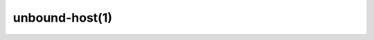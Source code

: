 .. _doc_unbound_host_manpage:

unbound-host(1)
---------------

.. raw:: html

    <pre class="man">unbound-host(1)                 unbound 1.13.2                 unbound-host(1)



    <b>NAME</b>
       <b>unbound-host</b> - unbound DNS lookup utility

    <b>SYNOPSIS</b>
       <b>unbound-host</b>  [<b>-C</b>  <i>configfile</i>] [<b>-vdhr46D</b>] [<b>-c</b> <i>class</i>] [<b>-t</b> <i>type</i>] [<b>-y</b> <i>key</i>]
       [<b>-f</b> <i>keyfile</i>] [<b>-F</b> <i>namedkeyfile</i>] <i>hostname</i>

    <b>DESCRIPTION</b>
       <b>Unbound-host</b> uses the unbound validating  resolver  to  query  for  the
       hostname and display results. With the <b>-v</b> option it displays validation
       status: secure, insecure, bogus (security failure).

       By default it reads no configuration file whatsoever.  It  attempts  to
       reach  the  internet  root servers.  With <b>-C</b> an unbound config file and
       with <b>-r</b> resolv.conf can be read.

       The available options are:

       <i>hostname</i>
              This name is resolved (looked up in the DNS).  If a IPv4 or IPv6
              address is given, a reverse lookup is performed.

       <b>-h</b>     Show the version and commandline option help.

       <b>-v</b>     Enable  verbose output and it shows validation results, on every
              line.  Secure means that the NXDOMAIN (no such domain name), no-
              data  (no  such  data)  or positive data response validated cor-
              rectly with one of the keys.  Insecure means  that  that  domain
              name  has  no  security set up for it.  Bogus (security failure)
              means that the response failed one or more checks, it is  likely
              wrong, outdated, tampered with, or broken.

       <b>-d</b>     Enable  debug  output  to stderr. One -d shows what the resolver
              and validator are doing and may tell you what is going on.  More
              times,  -d -d, gives a lot of output, with every packet sent and
              received.

       <b>-c</b> <i>class</i>
              Specify the class to lookup for, the default is IN the  internet
              class.

       <b>-t</b> <i>type</i>
              Specify  the type of data to lookup. The default looks for IPv4,
              IPv6 and mail handler data, or domain name pointers for  reverse
              queries.

       <b>-y</b> <i>key</i> Specify  a  public  key to use as trust anchor. This is the base
              for a chain of trust that is built up from the trust  anchor  to
              the  response, in order to validate the response message. Can be
              given as a DS or DNSKEY record.  For example -y "example.com  DS
              31560 5 1 1CFED84787E6E19CCF9372C1187325972FE546CD".

       <b>-D</b>     Enables  DNSSEC  validation.  Reads the root anchor from the de-
              fault configured root anchor at the default  location,  <i>/usr/lo-</i>
              <i>cal/etc/unbound/root.key</i>.

       <b>-f</b> <i>keyfile</i>
              Reads keys from a file. Every line has a DS or DNSKEY record, in
              the format as for -y. The zone file format, the same as dig  and
              drill produce.

       <b>-F</b> <i>namedkeyfile</i>
              Reads   keys   from  a  BIND-style  named.conf  file.  Only  the
              trusted-key {}; entries are read.

       <b>-C</b> <i>configfile</i>
              Uses the specified unbound.conf to prime <a href="manpages/libunbound.html"><i>libunbound</i>(3)</a>.  Pass it
              as  first argument if you want to override some options from the
              config file with further arguments on the commandline.

       <b>-r</b>     Read /etc/resolv.conf, and use  the  forward  DNS  servers  from
              there  (those  could  have  been set by DHCP).  More info in <i>re-</i>
              <i>solv.conf</i>(5).  Breaks validation if those servers do not support
              DNSSEC.

       <b>-4</b>     Use solely the IPv4 network for sending packets.

       <b>-6</b>     Use solely the IPv6 network for sending packets.

    <b>EXAMPLES</b>
       Some  examples  of use. The keys shown below are fakes, thus a security
       failure is encountered.

       $ unbound-host www.example.com

       $    unbound-host    -v    -y    "example.com    DS    31560    5     1
       1CFED84787E6E19CCF9372C1187325972FE546CD" www.example.com

       $     unbound-host    -v    -y    "example.com    DS    31560    5    1
       1CFED84787E6E19CCF9372C1187325972FE546CD" 192.0.2.153

    <b>EXIT</b> <b>CODE</b>
       The unbound-host program exits with status code 1 on error, 0 on no er-
       ror.  The  data  may not be available on exit code 0, exit code 1 means
       the lookup encountered a fatal error.

    <b>SEE</b> <b>ALSO</b>
       <a href="manpages/unbound.conf.html"><i>unbound.conf</i>(5)</a>, <a href="manpages/unbound.html"><i>unbound</i>(8)</a>.



    NLnet Labs                       Aug 12, 2021                  unbound-host(1)
    </pre>